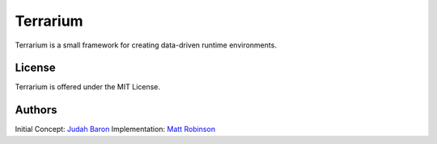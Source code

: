 Terrarium
=======

|build-status| |docs|

Terrarium is a small framework for creating data-driven runtime environments.

License
-------

Terrarium is offered under the MIT License.

Authors
-------

Initial Concept: `Judah Baron`_
Implementation: `Matt Robinson`_

.. _Judah Baron: https://www.linkedin.com/pub/judah-baron/0/321/865
.. _Matt Robinson: http://technicalartisan.com

.. |build-status| image:: https://travis-ci.org/artPlusPlus/Terrarium.svg?branch=master
    :alt: build status
    :scale: 100%
    :target: https://travis-ci.org/artPlusPlus/Terrarium

.. |docs| image:: https://readthedocs.org/projects/artplusplusterrarium/badge/?version=latest
    :alt: Documentation Status
    :scale: 100%
    :target: https://readthedocs.org/projects/artplusplusterrarium/?badge=latest
